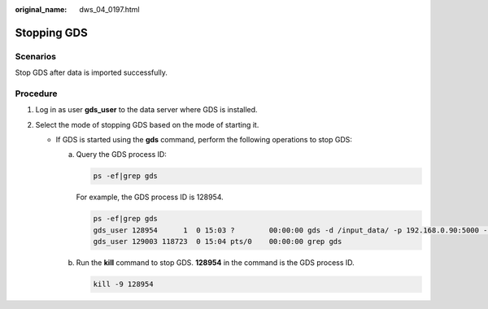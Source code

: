 :original_name: dws_04_0197.html

.. _dws_04_0197:

Stopping GDS
============

Scenarios
---------

Stop GDS after data is imported successfully.

Procedure
---------

#. Log in as user **gds_user** to the data server where GDS is installed.
#. Select the mode of stopping GDS based on the mode of starting it.

   -  If GDS is started using the **gds** command, perform the following operations to stop GDS:

      a. Query the GDS process ID:

         .. code-block::

            ps -ef|grep gds

         For example, the GDS process ID is 128954.

         .. code-block::

            ps -ef|grep gds
            gds_user 128954      1  0 15:03 ?        00:00:00 gds -d /input_data/ -p 192.168.0.90:5000 -l /log/gds_log.txt -D
            gds_user 129003 118723  0 15:04 pts/0    00:00:00 grep gds

      b. Run the **kill** command to stop GDS. **128954** in the command is the GDS process ID.

         .. code-block::

            kill -9 128954
